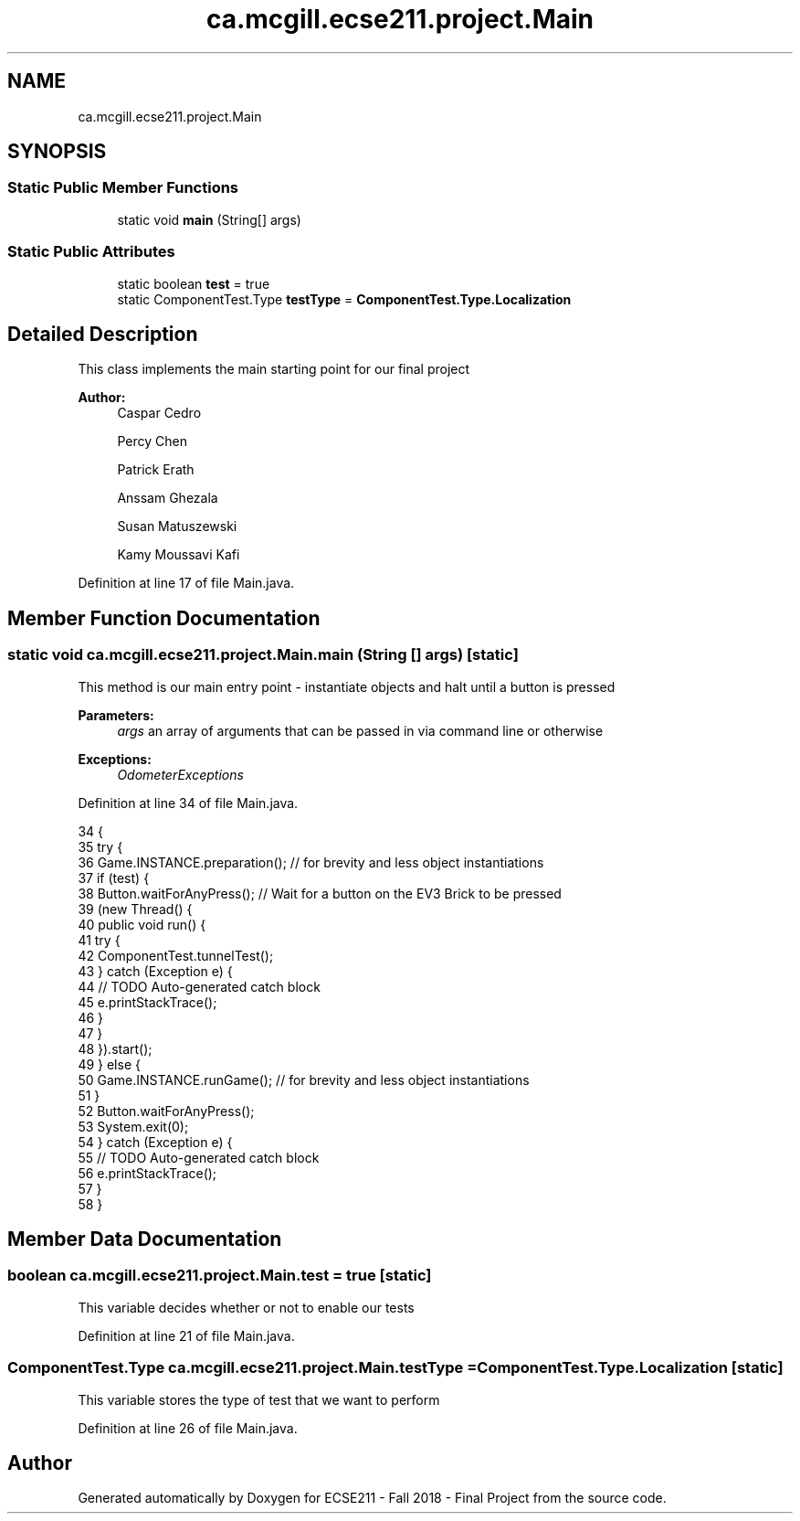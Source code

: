 .TH "ca.mcgill.ecse211.project.Main" 3 "Thu Nov 8 2018" "Version 1.0" "ECSE211 - Fall 2018 - Final Project" \" -*- nroff -*-
.ad l
.nh
.SH NAME
ca.mcgill.ecse211.project.Main
.SH SYNOPSIS
.br
.PP
.SS "Static Public Member Functions"

.in +1c
.ti -1c
.RI "static void \fBmain\fP (String[] args)"
.br
.in -1c
.SS "Static Public Attributes"

.in +1c
.ti -1c
.RI "static boolean \fBtest\fP = true"
.br
.ti -1c
.RI "static ComponentTest\&.Type \fBtestType\fP = \fBComponentTest\&.Type\&.Localization\fP"
.br
.in -1c
.SH "Detailed Description"
.PP 
This class implements the main starting point for our final project
.PP
\fBAuthor:\fP
.RS 4
Caspar Cedro 
.PP
Percy Chen 
.PP
Patrick Erath 
.PP
Anssam Ghezala 
.PP
Susan Matuszewski 
.PP
Kamy Moussavi Kafi 
.RE
.PP

.PP
Definition at line 17 of file Main\&.java\&.
.SH "Member Function Documentation"
.PP 
.SS "static void ca\&.mcgill\&.ecse211\&.project\&.Main\&.main (String [] args)\fC [static]\fP"
This method is our main entry point - instantiate objects and halt until a button is pressed
.PP
\fBParameters:\fP
.RS 4
\fIargs\fP an array of arguments that can be passed in via command line or otherwise 
.RE
.PP
\fBExceptions:\fP
.RS 4
\fIOdometerExceptions\fP 
.RE
.PP

.PP
Definition at line 34 of file Main\&.java\&.
.PP
.nf
34                                          {
35     try {
36       Game\&.INSTANCE\&.preparation(); // for brevity and less object instantiations
37       if (test) {
38         Button\&.waitForAnyPress(); // Wait for a button on the EV3 Brick to be pressed
39         (new Thread() {
40           public void run() {
41             try {
42               ComponentTest\&.tunnelTest();
43             } catch (Exception e) {
44               // TODO Auto-generated catch block
45               e\&.printStackTrace();
46             }
47           }
48         })\&.start();
49       } else {
50         Game\&.INSTANCE\&.runGame(); // for brevity and less object instantiations
51       }
52       Button\&.waitForAnyPress();
53       System\&.exit(0);
54     } catch (Exception e) {
55       // TODO Auto-generated catch block
56       e\&.printStackTrace();
57     }
58   }
.fi
.SH "Member Data Documentation"
.PP 
.SS "boolean ca\&.mcgill\&.ecse211\&.project\&.Main\&.test = true\fC [static]\fP"
This variable decides whether or not to enable our tests 
.PP
Definition at line 21 of file Main\&.java\&.
.SS "ComponentTest\&.Type ca\&.mcgill\&.ecse211\&.project\&.Main\&.testType = \fBComponentTest\&.Type\&.Localization\fP\fC [static]\fP"
This variable stores the type of test that we want to perform 
.PP
Definition at line 26 of file Main\&.java\&.

.SH "Author"
.PP 
Generated automatically by Doxygen for ECSE211 - Fall 2018 - Final Project from the source code\&.
